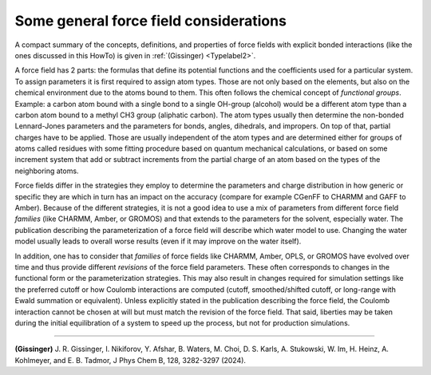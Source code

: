 Some general force field considerations
=======================================

A compact summary of the concepts, definitions, and properties of force
fields with explicit bonded interactions (like the ones discussed in
this HowTo) is given in :ref:`(Gissinger) <Typelabel2>`.

A force field has 2 parts: the formulas that define its potential
functions and the coefficients used for a particular system.  To assign
parameters it is first required to assign atom types.  Those are not
only based on the elements, but also on the chemical environment due to
the atoms bound to them.  This often follows the chemical concept of
*functional groups*.  Example: a carbon atom bound with a single bond to
a single OH-group (alcohol) would be a different atom type than a carbon
atom bound to a methyl CH3 group (aliphatic carbon).  The atom types
usually then determine the non-bonded Lennard-Jones parameters and the
parameters for bonds, angles, dihedrals, and impropers.  On top of that,
partial charges have to be applied.  Those are usually independent of
the atom types and are determined either for groups of atoms called
residues with some fitting procedure based on quantum mechanical
calculations, or based on some increment system that add or subtract
increments from the partial charge of an atom based on the types of
the neighboring atoms.

Force fields differ in the strategies they employ to determine the
parameters and charge distribution in how generic or specific they are
which in turn has an impact on the accuracy (compare for example
CGenFF to CHARMM and GAFF to Amber).  Because of the different
strategies, it is not a good idea to use a mix of parameters from
different force field *families* (like CHARMM, Amber, or GROMOS)
and that extends to the parameters for the solvent, especially
water.  The publication describing the parameterization of a force
field will describe which water model to use.  Changing the water
model usually leads to overall worse results (even if it may improve
on the water itself).

In addition, one has to consider that *families* of force fields like
CHARMM, Amber, OPLS, or GROMOS have evolved over time and thus provide
different *revisions* of the force field parameters.  These often
corresponds to changes in the functional form or the parameterization
strategies.  This may also result in changes required for simulation
settings like the preferred cutoff or how Coulomb interactions are
computed (cutoff, smoothed/shifted cutoff, or long-range with Ewald
summation or equivalent).  Unless explicitly stated in the publication
describing the force field, the Coulomb interaction cannot be chosen at
will but must match the revision of the force field.  That said,
liberties may be taken during the initial equilibration of a system to
speed up the process, but not for production simulations.

----------

.. _Typelabel2:

**(Gissinger)** J. R. Gissinger, I. Nikiforov, Y. Afshar, B. Waters, M. Choi, D. S. Karls, A. Stukowski, W. Im, H. Heinz, A. Kohlmeyer, and E. B. Tadmor, J Phys Chem B, 128, 3282-3297 (2024).

